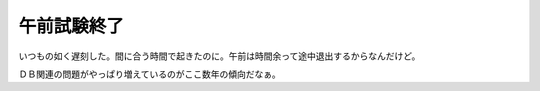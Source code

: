 午前試験終了
============

いつもの如く遅刻した。間に合う時間で起きたのに。午前は時間余って途中退出するからなんだけど。

ＤＢ関連の問題がやっぱり増えているのがここ数年の傾向だなぁ。






.. author:: default
.. categories:: computer
.. tags::
.. comments::
